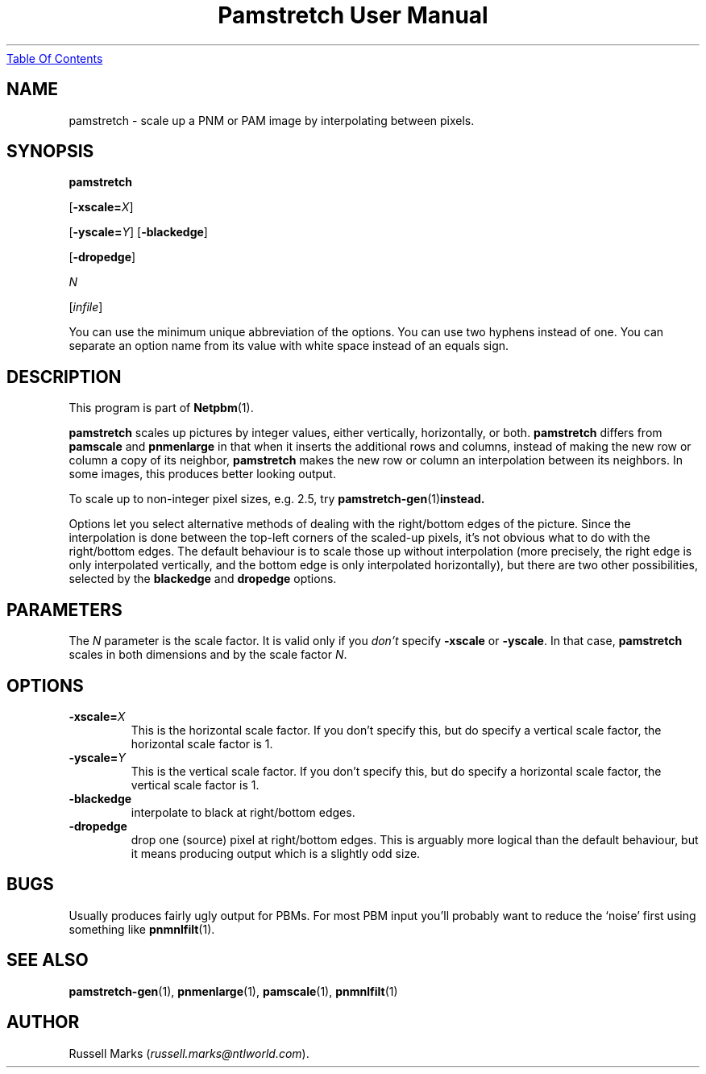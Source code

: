 ." This man page was generated by the Netpbm tool 'makeman' from HTML source.
." Do not hand-hack it!  If you have bug fixes or improvements, please find
." the corresponding HTML page on the Netpbm website, generate a patch
." against that, and send it to the Netpbm maintainer.
.TH "Pamstretch User Manual" 0 "11 November 2001" "netpbm documentation"
.UR pamstretch.html#index
Table Of Contents
.UE
\&

.UN lbAB
.SH NAME

pamstretch - scale up a PNM or PAM image by interpolating between pixels.

.UN lbAC
.SH SYNOPSIS

\fBpamstretch\fP

[\fB-xscale=\fP\fIX\fP]

[\fB-yscale=\fP\fIY\fP]
[\fB-blackedge\fP]

[\fB-dropedge\fP]

\fIN\fP

[\fIinfile\fP]
.PP
You can use the minimum unique abbreviation of the options.  You can use
two hyphens instead of one.  You can separate an option name from its value
with white space instead of an equals sign.

.UN lbAD
.SH DESCRIPTION
.PP
This program is part of
.BR Netpbm (1).
.PP
\fBpamstretch \fP scales up pictures by integer values, either
vertically, horizontally, or both.  \fBpamstretch \fP differs from
\fBpamscale\fP and \fBpnmenlarge\fP in that when it inserts the
additional rows and columns, instead of making the new row or column a
copy of its neighbor, \fBpamstretch\fP makes the new row or column an
interpolation between its neighbors.  In some images, this produces
better looking output.
.PP
To scale up to non-integer pixel sizes, e.g. 2.5, try
.BR pamstretch-gen (1) instead.
.PP
Options let you select alternative methods of dealing with the
right/bottom edges of the picture.  Since the interpolation is done
between the top-left corners of the scaled-up pixels, it's not obvious
what to do with the right/bottom edges.  The default behaviour is to
scale those up without interpolation (more precisely, the right edge
is only interpolated vertically, and the bottom edge is only
interpolated horizontally), but there are two other possibilities,
selected by the \fBblackedge\fP and \fBdropedge\fP options.

.UN lbAE
.SH PARAMETERS
.PP
The \fIN\fP parameter is the scale factor.  It is valid only if
you \fIdon't\fP specify \fB-xscale\fP or \fB-yscale\fP.  In that
case, \fBpamstretch\fP scales in both dimensions and by the scale
factor \fIN\fP.

.UN lbAF
.SH OPTIONS


.TP
\fB-xscale=\fP\fIX\fP
This is the horizontal scale factor.  If you don't specify this, but do
specify a vertical scale factor, the horizontal scale factor is 1. 

.TP
\fB-yscale=\fP\fIY\fP
This is the vertical scale factor.  If you don't specify this, but
do specify a horizontal scale factor, the vertical scale factor is 1.

.TP
\fB-blackedge\fP
interpolate to black at right/bottom edges.

.TP
\fB-dropedge\fP
drop one (source) pixel at right/bottom edges. This is arguably
more logical than the default behaviour, but it means producing output
which is a slightly odd size.



.UN lbAG
.SH BUGS
.PP
Usually produces fairly ugly output for PBMs. For most PBM input
you'll probably want to reduce the `noise' first using something like
.BR pnmnlfilt (1).

.UN lbAH
.SH SEE ALSO
.BR pamstretch-gen (1),
.BR pnmenlarge (1),
.BR pamscale (1),
.BR pnmnlfilt (1)

.UN lbAI
.SH AUTHOR
.PP
Russell Marks (\fIrussell.marks@ntlworld.com\fP).
